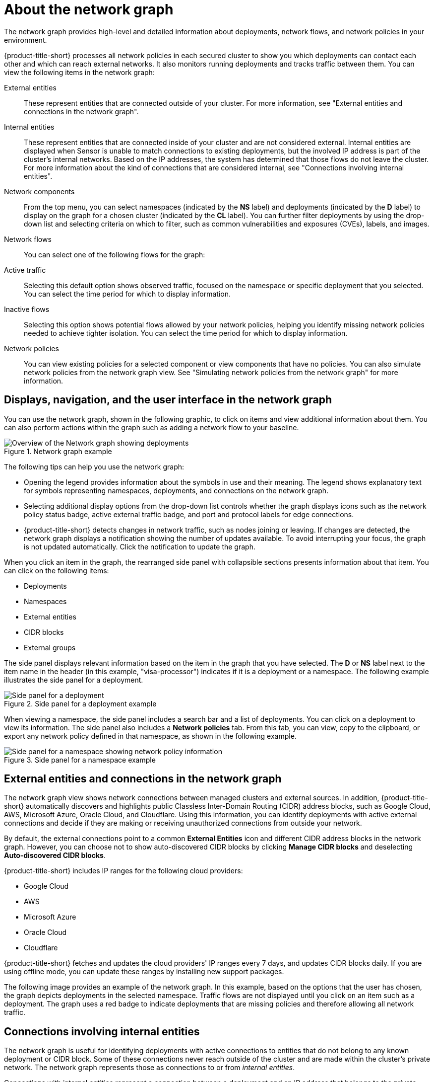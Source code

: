 // Module included in the following assemblies:
//
// * operating/manage-network-policies.adoc
:_mod-docs-content-type: CONCEPT
[id="network-graph-20-view_{context}"]
= About the network graph

[role="_abstract"]

The network graph provides high-level and detailed information about deployments, network flows, and network policies in your environment.

{product-title-short} processes all network policies in each secured cluster to show you which deployments can contact each other and which can reach external networks. It also monitors running deployments and tracks traffic between them. You can view the following items in the network graph:

External entities:: These represent entities that are connected outside of your cluster. For more information, see "External entities and connections in the network graph".
Internal entities:: These represent entities that are connected inside of your cluster and are not considered external. Internal entities are displayed when Sensor is unable to match connections to existing deployments, but the involved IP address is part of the cluster's internal networks. Based on the IP addresses, the system has determined that those flows do not leave the cluster. For more information about the kind of connections that are considered internal, see "Connections involving internal entities".
Network components:: From the top menu, you can select namespaces (indicated by the *NS* label) and deployments (indicated by the *D* label) to display on the graph for a chosen cluster (indicated by the *CL* label). You can further filter deployments by using the drop-down list and selecting criteria on which to filter, such as common vulnerabilities and exposures (CVEs), labels, and images.
Network flows:: You can select one of the following flows for the graph:
Active traffic:: Selecting this default option shows observed traffic, focused on the namespace or specific deployment that you selected. You can select the time period for which to display information.
Inactive flows:: Selecting this option shows potential flows allowed by your network policies, helping you identify missing network policies needed to achieve tighter isolation. You can select the time period for which to display information.
Network policies:: You can view existing policies for a selected component or view components that have no policies. You can also simulate network policies from the network graph view. See "Simulating network policies from the network graph" for more information.

[id="navigation-user-interface_{context}"]
== Displays, navigation, and the user interface in the network graph

You can use the network graph, shown in the following graphic, to click on items and view additional information about them. You can also perform actions within the graph such as adding a network flow to your baseline.

.Network graph example
image::network-graph-20-overview-updated.png[Overview of the Network graph showing deployments]

The following tips can help you use the network graph:

* Opening the legend provides information about the symbols in use and their meaning. The legend shows explanatory text for symbols representing namespaces, deployments, and connections on the network graph.
* Selecting additional display options from the drop-down list controls whether the graph displays icons such as the network policy status badge, active external traffic badge, and port and protocol labels for edge connections.
* {product-title-short} detects changes in network traffic, such as nodes joining or leaving. If changes are detected, the network graph displays a notification showing the number of updates available. To avoid interrupting your focus, the graph is not updated automatically. Click the notification to update the graph.

When you click an item in the graph, the rearranged side panel with collapsible sections presents information about that item. You can click on the following items:

* Deployments
* Namespaces
* External entities
* CIDR blocks
* External groups

The side panel displays relevant information based on the item in the graph that you have selected. The *D* or *NS* label next to the item name in the header (in this example, "visa-processor") indicates if it is a deployment or a namespace. The following example illustrates the side panel for a deployment.

.Side panel for a deployment example
image::network-graph-20-deployment-mode-updated.png[Side panel for a deployment]

When viewing a namespace, the side panel includes a search bar and a list of deployments. You can click on a deployment to view its information. The side panel also includes a *Network policies* tab. From this tab, you can view, copy to the clipboard, or export any network policy defined in that namespace, as shown in the following example.

.Side panel for a namespace example
image::network-graph-20-namespace-mode.png[Side panel for a namespace showing network policy information]

[id="external-entities-connections_{context}"]
== External entities and connections in the network graph

The network graph view shows network connections between managed clusters and external sources.
In addition, {product-title-short} automatically discovers and highlights public Classless Inter-Domain Routing (CIDR) address blocks, such as Google Cloud, AWS, Microsoft Azure, Oracle Cloud, and Cloudflare.
Using this information, you can identify deployments with active external connections and decide if they are making or receiving unauthorized connections from outside your network.

By default, the external connections point to a common *External Entities* icon and different CIDR address blocks in the network graph.
However, you can choose not to show auto-discovered CIDR blocks by clicking *Manage CIDR blocks* and deselecting *Auto-discovered CIDR blocks*.

{product-title-short} includes IP ranges for the following cloud providers:

* Google Cloud
* AWS
* Microsoft Azure
* Oracle Cloud
* Cloudflare

{product-title-short} fetches and updates the cloud providers' IP ranges every 7 days, and updates CIDR blocks daily.
If you are using offline mode, you can update these ranges by installing new support packages.

The following image provides an example of the network graph. In this example, based on the options that the user has chosen, the graph depicts deployments in the selected namespace. Traffic flows are not displayed until you click on an item such as a deployment. The graph uses a red badge to indicate deployments that are missing policies and therefore allowing all network traffic.

[id="internal-entities-connections_{context}"]
== Connections involving internal entities

The network graph is useful for identifying deployments with active connections to entities that do not belong to any known deployment or CIDR block. Some of these connections never reach outside of the cluster and are made within the cluster's private network. The network graph represents those as connections to or from _internal entities_.

Connections with internal entities represent a connection between a deployment and an IP address that belongs to the private address space as defined in http://datatracker.ietf.org/doc/html/rfc1918[RFC 1918]. In some cases, Sensor is unable to identify one or both deployments involved in a connection. In that case, the system analyzes the IP address and decides whether the connection is internal or external.

The following scenarios can lead to a connection being categorized as one involving internal entities:

* A change of IP address or the deletion of a deployment accepting connections (the server) while the party initiating the connection (the client) still attempts to reach it
* A deployment communicating with the orchestrator API
* A deployment communicating using a networking CNI plugin, for example, Calico
* A restart of Sensor, resulting in a reset of the mapping of IP addresses to past deployments, for example, when Sensor does not recognize the IP addresses of past entities or past IP addresses of existing entities

Internal entities are indicated with an icon as shown in the following graphic. Clicking on *Internal entities* shows the flows for these entities.

.Internal entities example
image::network-graph-internal-entities.png[Network graph showing internal entities]

